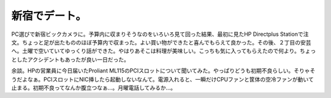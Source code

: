 新宿でデート。
==============

PC選びで新宿ビックカメラに。予算内に収まりそうなのをいろいろ見て回った結果、最初に見たHP Directplus Stationで注文。ちょっと足が出たもののほぼ予算内で収まった。よい買い物ができたと喜んでもらえて良かった。その後、２丁目の安芸へ。土曜で空いていてゆっくり話ができた。やはりあそこは料理が美味しい。こっちも気に入ってもらえたので何より。ちょっとしたアクシデントもあったが良い一日だった。



余談。HPの営業員に今日届いたProliant ML115のPCIスロットについて聞いてみた。やっぱりどうも初期不良らしい。そりゃそうだよなぁ。PCIスロットにNIC挿したら起動しないなんて。電源入れると、一瞬だけCPUファンと筐体の空冷ファンが動いて止まる。初期不良ってなんか腹立つなぁ…。月曜電話してみるか…。






.. author:: default
.. categories:: life
.. tags::
.. comments::
